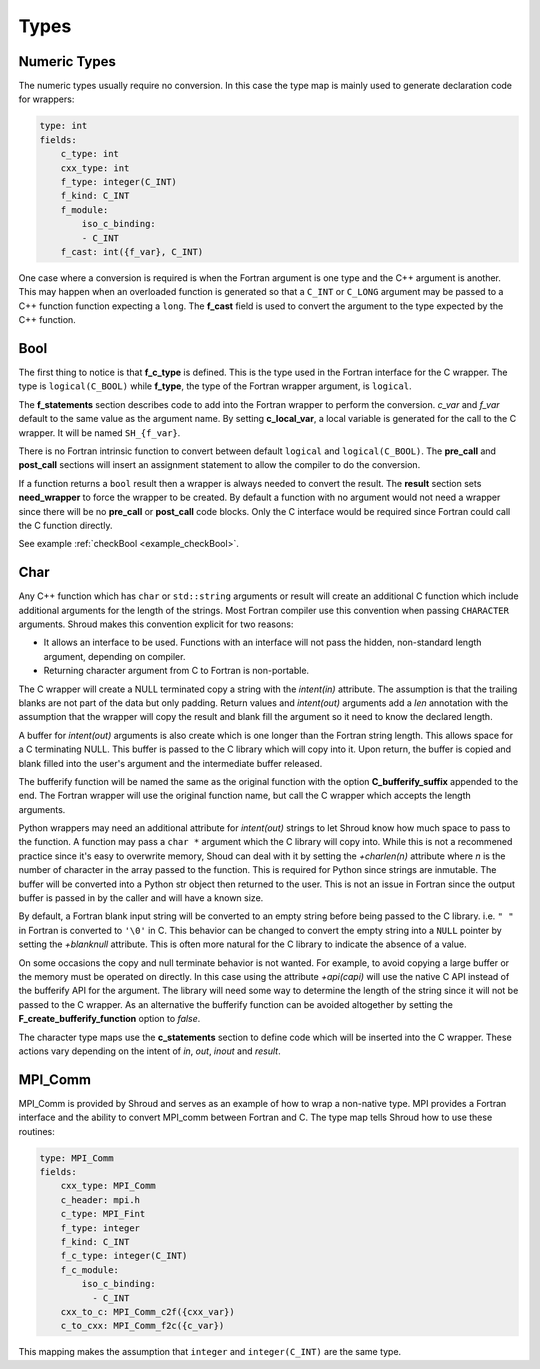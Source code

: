 .. Copyright (c) 2017-2021, Lawrence Livermore National Security, LLC and
   other Shroud Project Developers.
   See the top-level COPYRIGHT file for details.

   SPDX-License-Identifier: (BSD-3-Clause)

Types
=====

Numeric Types
--------------

The numeric types usually require no conversion.
In this case the type map is mainly used to generate declaration code 
for wrappers:

.. code-block:: yaml

    type: int
    fields:
        c_type: int 
        cxx_type: int
        f_type: integer(C_INT)
        f_kind: C_INT
        f_module:
            iso_c_binding:
            - C_INT
        f_cast: int({f_var}, C_INT)

One case where a conversion is required is when the Fortran argument
is one type and the C++ argument is another. This may happen when an
overloaded function is generated so that a ``C_INT`` or ``C_LONG``
argument may be passed to a C++ function function expecting a
``long``.  The **f_cast** field is used to convert the argument to the
type expected by the C++ function.


Bool
----

The first thing to notice is that **f_c_type** is defined.  This is
the type used in the Fortran interface for the C wrapper.  The type
is ``logical(C_BOOL)`` while **f_type**, the type of the Fortran
wrapper argument, is ``logical``.

The **f_statements** section describes code to add into the Fortran
wrapper to perform the conversion.  *c_var* and *f_var* default to
the same value as the argument name.  By setting **c_local_var**, a
local variable is generated for the call to the C wrapper.  It will be
named ``SH_{f_var}``.

There is no Fortran intrinsic function to convert between default
``logical`` and ``logical(C_BOOL)``. The **pre_call** and
**post_call** sections will insert an assignment statement to allow
the compiler to do the conversion.


If a function returns a ``bool`` result then a wrapper is always needed
to convert the result.  The **result** section sets **need_wrapper**
to force the wrapper to be created.  By default a function with no
argument would not need a wrapper since there will be no **pre_call**
or **post_call** code blocks.  Only the C interface would be required
since Fortran could call the C function directly.

See example :ref:`checkBool <example_checkBool>`.

Char
----

..  It also helps support ``const`` vs non-``const`` strings.

Any C++ function which has ``char`` or ``std::string`` arguments or
result will create an additional C function which include additional
arguments for the length of the strings.  Most Fortran compiler use
this convention when passing ``CHARACTER`` arguments. Shroud makes
this convention explicit for two reasons:

* It allows an interface to be used.  Functions with an interface will
  not pass the hidden, non-standard length argument, depending on compiler.
* Returning character argument from C to Fortran is non-portable.

The C wrapper will create a NULL terminated copy a string with the
*intent(in)* attribute.  The assumption is that the trailing blanks
are not part of the data but only padding.  Return values and
*intent(out)* arguments add a *len* annotation with the assumption
that the wrapper will copy the result and blank fill the argument so
it need to know the declared length.

A buffer for *intent(out)* arguments is also create which is one
longer than the Fortran string length. This allows space for a C
terminating NULL. This buffer is passed to the C library which will
copy into it.  Upon return, the buffer is copied and blank filled into
the user's argument and the intermediate buffer released.

The bufferify function will be named the same as the original
function with the option **C_bufferify_suffix** appended to the end.
The Fortran wrapper will use the original function name, but call the
C wrapper which accepts the length arguments.

Python wrappers may need an additional attribute for *intent(out)*
strings to let Shroud know how much space to pass to the function. A
function may pass a ``char *`` argument which the C library will copy
into.  While this is not a recommened practice since it's easy to
overwrite memory, Shoud can deal with it by setting the *+charlen(n)*
attribute where *n* is the number of character in the array passed to
the function. This is required for Python since strings are inmutable.
The buffer will be converted into a Python str object then returned to
the user. This is not an issue in Fortran since the output buffer is
passed in by the caller and will have a known size.

By default, a Fortran blank input string will be converted to an empty
string before being passed to the C library.  i.e. ``" "`` in Fortran
is converted to ``'\0'`` in C. This behavior can be changed to convert
the empty string into a ``NULL`` pointer by setting the *+blanknull*
attribute. This is often more natural for the C library to indicate the
absence of a value.

On some occasions the copy and null terminate behavior is not wanted.
For example, to avoid copying a large buffer or the memory must be
operated on directly.  In this case using the attribute *+api(capi)*
will use the native C API instead of the bufferify API for the
argument.  The library will need some way to determine the length of
the string since it will not be passed to the C wrapper.  As an
alternative the bufferify function can be avoided altogether by
setting the **F_create_bufferify_function** option to *false*.


The character type maps use the **c_statements** section to define
code which will be inserted into the C wrapper.  These actions vary
depending on the intent of *in*, *out*, *inout* and *result*.

.. option F_trim_char_in

.. ``Ndest`` is the declared length of argument ``dest`` and ``Lsrc``
   is the trimmed length of argument ``src``.  These generated names must
   not conflict with any other arguments.  There are two ways to set the
   names.  First by using the options **C_var_len_template** and
   **C_var_trim_template**. This can be used to control how the names are
   generated for all functions if set globally or just a single function
   if set in the function's options.  The other is by explicitly setting
   the *len* and *len_trim* annotations which only effect a single
   declaration.


MPI_Comm
--------

MPI_Comm is provided by Shroud and serves as an example of how to wrap
a non-native type.  MPI provides a Fortran interface and the ability
to convert MPI_comm between Fortran and C. The type map tells Shroud
how to use these routines:

.. code-block:: yaml

        type: MPI_Comm
        fields:
            cxx_type: MPI_Comm
            c_header: mpi.h
            c_type: MPI_Fint
            f_type: integer
            f_kind: C_INT
            f_c_type: integer(C_INT)
            f_c_module:
                iso_c_binding:
                  - C_INT
            cxx_to_c: MPI_Comm_c2f({cxx_var})
            c_to_cxx: MPI_Comm_f2c({c_var})


This mapping makes the assumption that ``integer`` and
``integer(C_INT)`` are the same type.


.. Complex Type
   ------------

